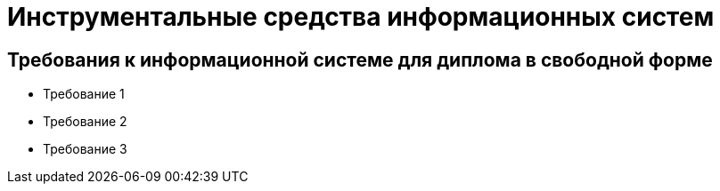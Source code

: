 # Инструментальные средства информационных систем

## Требования к информационной системе для диплома в свободной форме

- Требование 1
- Требование 2
- Требование 3
